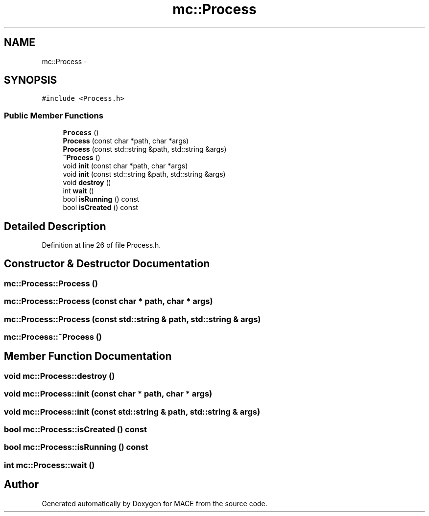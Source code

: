 .TH "mc::Process" 3 "Sat Apr 8 2017" "Version Alpha" "MACE" \" -*- nroff -*-
.ad l
.nh
.SH NAME
mc::Process \- 
.SH SYNOPSIS
.br
.PP
.PP
\fC#include <Process\&.h>\fP
.SS "Public Member Functions"

.in +1c
.ti -1c
.RI "\fBProcess\fP ()"
.br
.ti -1c
.RI "\fBProcess\fP (const char *path, char *args)"
.br
.ti -1c
.RI "\fBProcess\fP (const std::string &path, std::string &args)"
.br
.ti -1c
.RI "\fB~Process\fP ()"
.br
.ti -1c
.RI "void \fBinit\fP (const char *path, char *args)"
.br
.ti -1c
.RI "void \fBinit\fP (const std::string &path, std::string &args)"
.br
.ti -1c
.RI "void \fBdestroy\fP ()"
.br
.ti -1c
.RI "int \fBwait\fP ()"
.br
.ti -1c
.RI "bool \fBisRunning\fP () const "
.br
.ti -1c
.RI "bool \fBisCreated\fP () const "
.br
.in -1c
.SH "Detailed Description"
.PP 
Definition at line 26 of file Process\&.h\&.
.SH "Constructor & Destructor Documentation"
.PP 
.SS "mc::Process::Process ()"

.SS "mc::Process::Process (const char * path, char * args)"

.SS "mc::Process::Process (const std::string & path, std::string & args)"

.SS "mc::Process::~Process ()"

.SH "Member Function Documentation"
.PP 
.SS "void mc::Process::destroy ()"

.SS "void mc::Process::init (const char * path, char * args)"

.SS "void mc::Process::init (const std::string & path, std::string & args)"

.SS "bool mc::Process::isCreated () const"

.SS "bool mc::Process::isRunning () const"

.SS "int mc::Process::wait ()"


.SH "Author"
.PP 
Generated automatically by Doxygen for MACE from the source code\&.
